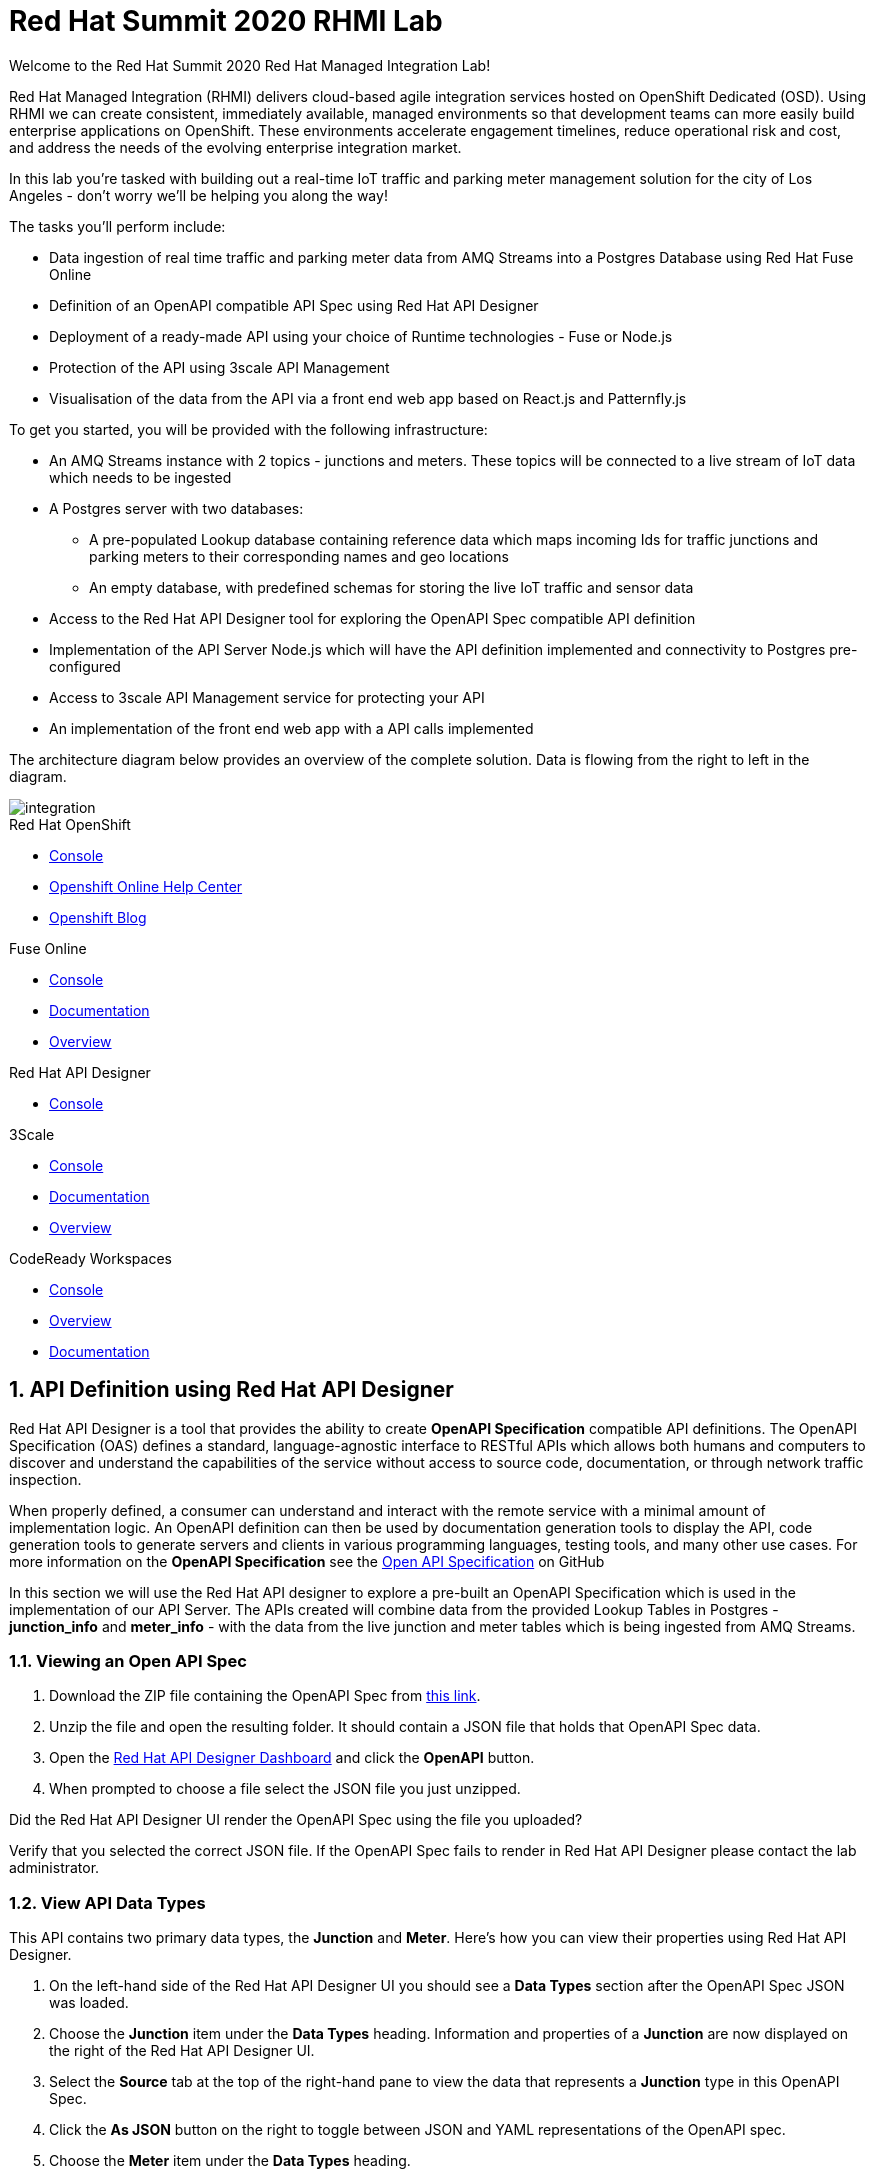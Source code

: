:username: {user-sanitized-username}
:openshift-console-url: {openshift-host}/dashboards
:la-project-name: city-of-losangeles
:kafka-broker-uri: iot-cluster-kafka-brokers.{la-project-name}.svc.cluster.local:9092
:fuse-streams-connection-name: {user-username} AMQ Streams Message Broker
:fuse-database-connection-name: {user-username} Postgres
:fuse-evals-url: https://syndesis-{user-username}-fuse.{openshift-app-host}
:streams-junction-topic-name: junctions
:streams-meter-topic-name: meters
:streams-junction-data-integration: {user-username} IoT Junction Data Ingestion
:streams-meter-data-integration: {user-username} IoT Parking Meter Data Ingestion
:dc-name: summit-2020-rhmi-lab-nodejs-backend
:postgres-hostname: postgresql.{la-project-name}.svc.cluster.local
:postgres-port: 5432
:postgres-database: city-info
:postgres-connection-url: jdbc:postgresql://{postgres-hostname}:{postgres-port}/{postgres-database}
:postgres-username: {username}
:postgres-password: Password1
:postgres-junction-lookup-table: junction_info
:postgres-meter-lookup-table: meter_info
:postgres-junction-status-table: junction_status_{username}
:postgres-meter-status-table: meter_status_{username}

:oas3-url: https://github.com/OAI/OpenAPI-Specification/blob/master/versions/3.0.0.md
:oas3-data-types-url: https://github.com/OAI/OpenAPI-Specification/blob/master/versions/3.0.0.md#dataTypes

:3Scale-ProductName: 3scale API Management
:3scale-base-name: {user-sanitized-username}-traffic-service
:3scale-api-name: {3scale-base-name}-api
:3scale-backend-name: {3scale-base-name}-api-backend
:3scale-plan-name: {3scale-base-name}-plan
:3scale-app-name: {3scale-base-name}-app
:3scale-api-key: {3scale-base-name}-key
:3scale-staging-api-host: https://{user-username}-traffic-api-staging.{openshift-app-host}:443
:3scale-management-url: https://{user-username}-tenant-admin.{openshift-app-host}

:is-name: traffic-frontend

= Red Hat Summit 2020 RHMI Lab

Welcome to the Red Hat Summit 2020 Red Hat Managed Integration Lab!

Red Hat Managed Integration (RHMI) delivers cloud-based agile integration services hosted on OpenShift Dedicated (OSD). Using RHMI we can create consistent, immediately available, managed environments so that development teams can more easily build enterprise applications on OpenShift.
These environments accelerate engagement timelines, reduce operational risk and cost, and address the needs of the evolving enterprise integration market.

In this lab you’re tasked with building out a real-time IoT traffic and parking meter management solution for the city of Los Angeles - don't worry we'll be helping you along the way!

The tasks you'll perform include:

{blank}

* Data ingestion of real time traffic and parking meter data from AMQ Streams into a Postgres Database using Red Hat Fuse Online
* Definition of an OpenAPI compatible API Spec using Red Hat API Designer
* Deployment of a ready-made API using your choice of Runtime technologies - Fuse or Node.js
* Protection of the API using 3scale API Management
* Visualisation of the data from the API via a front end web app based on React.js and Patternfly.js

{blank}

To get you started, you will be provided with the following infrastructure:

* An AMQ Streams instance with 2 topics - {streams-junction-topic-name} and {streams-meter-topic-name}. These topics will be connected to a live stream of IoT data which needs to be ingested
* A Postgres server with two databases:
- A pre-populated Lookup database containing reference data which maps incoming Ids for traffic junctions and parking meters to their corresponding names and geo locations
- An empty database, with predefined schemas for storing the live IoT traffic and sensor data
* Access to the Red Hat API Designer tool for exploring the OpenAPI Spec compatible API definition
* Implementation of the API Server Node.js which will have the API definition implemented and connectivity to Postgres pre-configured
* Access to 3scale API Management service for protecting your API
* An implementation of the front end web app with a API calls implemented

{blank}

The architecture diagram below provides an overview of the complete solution. Data is flowing from the right to left in the diagram.

image::images/arch.png[integration, role="integr8ly-img-responsive"]


[type=walkthroughResource,serviceName=openshift]
.Red Hat OpenShift
****
* link:{openshift-console-url}[Console, window="_blank"]
* link:https://help.openshift.com/[Openshift Online Help Center, window="_blank"]
* link:https://blog.openshift.com/[Openshift Blog, window="_blank"]
****

[type=walkthroughResource,serviceName=fuse-managed]
.Fuse Online
****
* link:{fuse-evals-url}[Console, window="_blank"]
* link:https://access.redhat.com/documentation/en-us/red_hat_fuse/7.4/html/integrating_applications_with_fuse_online/index[Documentation, window="_blank"]
* link:https://www.redhat.com/en/technologies/jboss-middleware/fuse-online[Overview, window="_blank"]
****

[type=walkthroughResource,serviceName=apicurito]
.Red Hat API Designer
****
* link:{apicurio-url}[Console, window="_blank"]
****

[type=walkthroughResource,serviceName=3scale]
.3Scale
****
* link:{3scale-management-url}[Console, window="_blank"]
* link:https://access.redhat.com/documentation/en-us/red_hat_3scale_api_management/2.7/[Documentation, window="_blank"]
* link:https://www.redhat.com/en/technologies/jboss-middleware/3scale[Overview, window="_blank"]
****

[type=walkthroughResource,serviceName=codeready]
.CodeReady Workspaces
****
* link:{che-url}[Console, window="_blank"]
* link:https://developers.redhat.com/products/codeready-workspaces/overview/[Overview, window="_blank"]
* link:https://access.redhat.com/documentation/en-us/red_hat_codeready_workspaces/2.0/[Documentation, window="_blank"]
****

:sectnums:

[time=10]
== API Definition using Red Hat API Designer

Red Hat API Designer is a tool that provides the ability to create *OpenAPI Specification* compatible API definitions.
The OpenAPI Specification (OAS) defines a standard, language-agnostic interface to RESTful APIs which allows both humans and computers to discover and understand the capabilities of the service without access to source code, documentation, or through network traffic inspection.

When properly defined, a consumer can understand and interact with the remote service with a minimal amount of implementation logic.
An OpenAPI definition can then be used by documentation generation tools to display the API, code generation tools to generate servers and clients in various programming languages, testing tools, and many other use cases.
For more information on the *OpenAPI Specification* see the link:{oas3-url}[Open API Specification, window="_blank"] on GitHub

In this section we will use the Red Hat API designer to explore a pre-built an OpenAPI Specification which is used in the implementation of our API Server.
The APIs created will combine data from the provided Lookup Tables in Postgres - *{postgres-junction-lookup-table}* and *{postgres-meter-lookup-table}* - with the data from the live junction and meter tables which is being ingested from AMQ Streams.

=== Viewing an Open API Spec

. Download the ZIP file containing the OpenAPI Spec from link:https://gist.github.com/evanshortiss/b658a32c4145e59525f90bbbec68db4a/archive/9c99312a5746c75d7988ebc0a1d8d6a94e721c5c.zip[this link].
. Unzip the file and open the resulting folder. It should contain a JSON file that holds that OpenAPI Spec data.
. Open the link:{apicurio-url}[Red Hat API Designer Dashboard, window="_blank"] and click the *OpenAPI* button.
. When prompted to choose a file select the JSON file you just unzipped.

[type=verification]
Did the Red Hat API Designer UI render the OpenAPI Spec using the file you uploaded?

[type=verificationFail]
Verify that you selected the correct JSON file. If the OpenAPI Spec fails to render in Red Hat API Designer please contact the lab administrator.

=== View API Data Types

This API contains two primary data types, the *Junction* and *Meter*. Here's how you can view their properties using Red Hat API Designer.

. On the left-hand side of the Red Hat API Designer UI you should see a *Data Types* section after the OpenAPI Spec JSON was loaded.
. Choose the *Junction* item under the *Data Types* heading. Information and properties of a *Junction* are now displayed on the right of the Red Hat API Designer UI.
. Select the *Source* tab at the top of the right-hand pane to view the data that represents a *Junction* type in this OpenAPI Spec.
. Click the *As JSON* button on the right to toggle between JSON and YAML representations of the OpenAPI spec.
. Choose the *Meter* item under the *Data Types* heading.
. Note that the *Meter* has fewer properties than the *Junction*, but it utilises an *Enum* type to specify valid states that a Meter can be in.

=== API Paths

. Lastly, click each of four entries listed under the *Paths* heading and note that each path only supports *GET* requests since this going to be a readonly API.
. Two of the endpoints support a path parameter as denoted by the placeholder brackets - `{}`, for example `/meters/32` would return information for a meter with the ID of `32`.
. Note that the `/meters` meters endpoint supports a query parameter named `status` that can be set to one of four values defined by an *Enum* type.

{blank}

Once you're happy that you understand the API endpoints and parameters continue to the next section.

[time=20]
== Data Ingestion from AMQ Streams to Postgres using Fuse Online

Fuse Online is an enterprise integration platform that provides connectors for many services, such as AMQ Streams and Postgres.
In this section we will create two *Connections* - one to AMQ Streams and one to Postgres.
We will then create an *Integration* that uses these two connections and translates the incoming data from AMQ Streams into database *INSERT* statements on Postgres.

=== Creating the AMQ Streams Connector

In this step you will create a *Connection* that will enable your *Integration* to connect to a pre-existing AMQ Streams Broker.

. Log in to the link:{fuse-evals-url}[Red Hat Fuse Online, window="_blank"] console. Accept the permissions requests if prompted.

. Select *Connections* from the left hand menu.

. Select the *Create Connection* button to start the *Create Connection* wizard.

. When prompted with *Select Connector*, select *Kafka Message Broker*.

. When prompted with *Configure connection*:
.. Enter the following in the *Kafka Broker URIs* field:
+
[subs="attributes+"]
----
{kafka-broker-uri}
----
.. Click the *Validate* button to ensure the connection to AMQ Streams is configured correctly.
.. You should see the message `Kafka Message Broker has been successfully validated`.
.. Click Next to move onto the *Name connection* step

. When prompted with *Name connection*:
.. Enter the following in the *Name* field:
+
[subs="attributes+"]
----
{fuse-streams-connection-name}
----
. Click *Save*.


[type=verification]
Is a connection named *{fuse-streams-connection-name}* displayed on the *Connections* screen of the link:{fuse-evals-url}[Red Hat Fuse Online, window="_blank", id="{context}-4"] console?

[type=verificationFail]
Verify that you followed each step in the procedure above.  If you are still having issues, contact your administrator.


=== Creating the Postgres Connector

To allow Fuse Online to write data consumed from AMQ Streams to Postgres, we need to create a new Database connection in Red Hat Fuse Online.

. Log in to the link:{fuse-evals-url}[Red Hat Fuse Online, window="_blank"] console.

. Select *Connections* from the left hand menu.
+
NOTE: There is an existing Postgres connection included for example purposes. You can ignore this, or delete it using the dropdown menu accessed via the three dot icon.
. Select the *Create Connection* button to start the *Create Connection* wizard.

. Select *Database* to configure a *Postgres* connection.

. Enter the connection URL:
+
[subs="attributes+"]
----
{postgres-connection-url}
----

. Enter the Username:
+
[subs="attributes+"]
----
{postgres-username}
----

. Enter the password:
+
[subs="attributes+"]
----
{postgres-password}
----

. Leave the Schema field blank for now.

. Select the *Validate* button to check that the values are valid.

. Click *Next* and enter a name for the connection, for example:
+
[subs="attributes+"]
----
{fuse-database-connection-name}
----

. Click *Save*.


[type=verification]
Is the new Postgres connection displayed on the *Connections* screen of the link:{fuse-evals-url}[Red Hat Fuse Online, window="_blank", id="{context}-6"] console?

[type=verificationFail]
Verify that you followed each step in the procedure above.  If you are still having issues, contact your administrator.


=== Creating the Integration between AMQ Streams and Postgres for traffic data

. Log in to the link:{fuse-evals-url}[Red Hat Fuse Online, window="_blank"] console.

. Select *Integrations* from the left hand menu.

. Select the *Create Integration* button to start the *Create Integration* wizard.

. Choose *{fuse-streams-connection-name}* as the connection that starts the integration.

. When prompted to *Choose an Action*, select *Subscribe*.

. When prompted for a *Topic Name*, enter:
+
[subs="attributes+"]
----
{streams-junction-topic-name}
----
. When prompted to *Specify Output Data Type*:
.. Select *JSON Schema* as the type.
.. Enter the following in the *Definition* field:
+
[subs="attributes+"]
----
{
	"$schema": "http://json-schema.org/draft-04/schema#",
	"type": "object",
	"properties": {
		"junctionId" : { "type": "number" },
		"timestamp" : { "type": "number" },
		"counts" : {
			"type" : "object",
			"properties" : {
				"ns": { "type": "number" },
				"ew": { "type": "number" }
			}
		}
	}
}
----
.. Enter *junction_data* in the *Data Type Name* field.
.. Click *Next*.

. Choose *{fuse-database-connection-name}* as the *Finish Connection*.

. When prompted to *Choose an Action*, select *Invoke SQL*.

. When prompted with *Configure the action*, enter the following:
.. Enter the following in the *SQL statements* field:
+
[subs="attributes+"]
----
INSERT INTO {postgres-junction-status-table} (junction_id, timestamp, count_ns, count_ew)
VALUES (:#junction_id, to_timestamp(:#timestamp), :#count_ns, :#count_ew);
----
.. Leave the *Batch update* and *Raise error when record not found* boxes unchecked.
.. Click *Next*.

. When prompted to *Add to Integration*, click on the blue *+* icon between the *Subscribe* step and the *Invoke SQL* step.

. Select *Data Mapper* to map the source fields in the AMQ Streams JSON schema to the placeholder parameters in the SQL Statement:
.. Click and drag *junctionid* from the Source column to *junction_id* in the *Target* column.
.. Click and drag *timestamp* from the Source column to *timestamp* in the *Target* column.
.. Expand the *counts* object to expose the two child objects - *ew* and *ns*.
.. Click and drag *ew* from the Source column to *count_ew* in the *Target* column.
.. Click and drag *ns* from the Source column to *count_ns* in the *Target* column.
.. Click *Done* to navigate back to the *Integration* screen.

. Click *Publish*.
. When prompted, enter a name, for example:
+
[subs="attributes+"]
----
{streams-junction-data-integration}
----
. Click *Save and publish*.

. The *Integration Summary* dashboard will show your *Integration* is being built into a container image that will be deployed on the OpenShift cluster.

[type=verification]
Is the integration displayed as *Building*, *Deploying*, or *Running* on the *Integration* screen of the link:{fuse-evals-url}[Red Hat Fuse Online, window="_blank", id="{context}-1"] console?

[type=verificationFail]

****
. Navigate to the link:{fuse-evals-url}[Red Hat Fuse Online, window="_blank"] Integrations screen. Verify the Integration is listed.

. Verify that you followed each step in the procedure above. If you are still having issues, contact your administrator.
****


=== Creating the Integration between AMQ Streams and Postgres for parking meter data

. Repeat the steps above for the *{streams-junction-data-integration}* integration, with the following changes:

.. When prompted for a *Topic Name*, enter:
+
[subs="attributes+"]
----
{streams-meter-topic-name}
----
.. Enter the following in the JSON Schema *Definition* field:
+
[subs="attributes+"]
----
{
	"$schema": "http://json-schema.org/draft-04/schema#",
	"type": "object",
	"properties": {
		"meterId" : { "type": "number" },
		"timestamp" : { "type": "number" },
		"status" : { "type": "string" }
	}
}
----
.. Enter *meter_data* in the *Data Type Name* field.
.. When configuring the SQL Statement, enter the following:
+
[subs="attributes+"]
----
INSERT INTO {postgres-meter-status-table} (meter_id, status_text, timestamp)
 VALUES (:#meter_id, :#status_text, to_timestamp(:#timestamp));
----
.. When adding the *Data Mapper* map the 3 fields as follows:
... meterId => meter_id
... timestamp => timestamp
... status => status_text
.. Enter *{streams-meter-data-integration}* as the Integration name then click *Save and Publish*.

[type=verification]
Is the integration displayed as *Integrations* screen of the link:{fuse-evals-url}/integrations[Red Hat Fuse Online, window="_blank"] console?

[type=verificationFail]

****
. Navigate to the link:{fuse-evals-url}[Red Hat Fuse Online, window="_blank"] Integrations screen. Verify the Integration is listed.

. Verify that you followed each step in the procedure above. If you are still having issues, contact your administrator.
****


[type=taskResource]
.Task Resources
****
* https://access.redhat.com/documentation/en-us/red_hat_fuse/{fuse-version}/html-single/integrating_applications_with_fuse_online/creating-integrations_ug#creating-integrations_ug[Creating integrations, window="_blank"]
****

[time=15]
== Deployment of the API Implementation
In this section you'll deploy a pre-built implementation of the OpenAPI Specification you explored previously.

=== Connecting to Postgres

When deploying API server implementation, you will need to use the following details to connect your API Server to your Postgres DB:

. Username: `{postgres-username}`
. Password: `{postgres-password}`
. Hostname: `{postgres-hostname}`
. Database: `{postgres-database}`
. Port: `{postgres-port}`

{blank}

The *username* and *password* information will be provided to your API server via a *Secret* that you will create in the OpenShift UI.

=== Create a DeploymentConfig

A *DeploymentConfig* is an OpenShift API Object that defines the state and deployment environment of an application. This includes, but isn't limited to the number of instances (known as *Pods*) and environment variables.

. Login to the link:{openshift-console-url}[OpenShift Console, window="_blank"].
. Choose *Home > Projects* from the side menu and select *{walkthrough-namespace}* from the list. This will display the *Project Details* screen.
+
NOTE: You can pin the project to the top of the Project select list for easier future selection using the plus icon beside its name.
. Select the *Workloads* tab from the *Project Details* screen.
. Select *add other content* from the *Workloads* screen.
. Choose the *Container Image* option from the *Add* screen.
. On the *Deploy Image* screen enter the following:
.. For *Image Name* enter `quay.io/evanshortiss/summit-2020-rhmi-lab-nodejs-backend` and click the search icon to display the container image details.
.. Leave the *Name* and *Application Name* fields at their default values.
.. Select *DeploymentConfig* under the *Resources* section.
.. Leave the *Create a route to the application* box checked under the *Advanced Options* section.
. Finally, click *Create* to deploy the container image.

{blank}

At this point you've successfully created a *DeploymentConfig* for your application, but the application is unable to start successfully. This is because it needs to be provided the credentials to connect to the City Postgres database - we'll tackle that in the next section.

=== Create a Secret

Secrets can be used to store sensitive information securely such that it's not visible in plaintext when interacting with the OpenShift Cluster. The following steps will have you create a Secret to store the database connection details.

. Login to the link:{openshift-console-url}[OpenShift Console, window="_blank"].
. Choose *Home > Projects* from the side menu and select your *{walkthrough-namespace}* from the list. This will display the *Project Details* screen.
. Choose *Workloads > Secrets* on the left and click the *Create > Key/Value Secret* button on the *Secrets* screen.
. Enter `pg-secrets` in the *Secret Name* field.
. Create a key named `username` with a value of `{postgres-username}` in the text box below the *Browse* option.
. Click *Add Key/Value* to create another key/value pair.
. Enter the key name of `password` with a value of `{postgres-password}`.
. Click *Create*.

[type=verification]
Is the Secret listed under *Workloads > Secrets*, and if you view it are the *username* and *password* values obscured in the OpenShift UI?

[type=verificationFail]
Verify that you're in the correct section of the OpenShift UI and followed the directions. If the Secret cannot be created or viewed please talk to your lab administrator.

=== Update the DeploymentConfig with the Postgres Secret

Now that you've created a *Secret* containing the database connection information it's time to put it to use.

The key/value pairs stored in the *Secret* can be associated with the *DeploymentConfig*, and exposed to the underlying application as *Environment Variables*.

. Login to the link:{openshift-console-url}[OpenShift Console, window="_blank"].
. Choose *Workloads > DeploymentConfigs* from the side menu and verify the selected Project is set to *{walkthrough-namespace}* using the dropdown.
. Select the *{dc-name}* item in the list. The *Deployment Config Details* screen is displayed.
. Select *Environment* tab and click *Add from ConfigMap or Secret*.
. In the new row, `PG_USERNAME` in the *name* field and select the *pg-secrets* resource and *username* key.
. Click *Add from ConfigMap or Secret* again.
. In the new row, `PG_PASSWORD` in the *name* field and select the *pg-secrets* resource and *password* key.
. Click the *Save* button.

{blank}

This will cause a redeployment of the application *Pods*. You can verify this from *Workloads > Pods*. We didn't need to provide a database hostname since the deployed application is pre-configured with that information.

=== Verify the Deployment

. Login to the link:{openshift-console-url}[OpenShift Console, window="_blank"].
. Choose *Workloads > Pods* and verify the selected Project is set to *{walkthrough-namespace}* using the dropdown.
. You should see a *Pod* named *{dc-name}* followed by a number and unique ID in the list, e.g *{dc-name}-2-ab21d*. The *Status* column for this Pod should state that it's *Running*.
. Choose *Networking > Routes* from the side menu and verify the selected Project is set to *{walkthrough-namespace}* using the dropdown.
. A route named *{dc-name}* should be listed in a table.
. Click the URL listed under the *Location* to view the Swagger UI docs for your deployed Node.js API.
. From the Swagger UI displayed in your browser expand the */meters* and click the *Try it out* button.
. Optionally, choose a value from the *status* dropdown.
. Click the blue *Execute* button to make a request to the API and verify that a JSON response is shown in the *Server response* section of the Swagger UI.

{blank}

You should see a JSON response similar to the sample below:

[subs="attributes+"]
----
[
  {
    "status_text": "available",
    "latitude": 34.0509,
    "address": "301 S HILL ST",
    "longitude": -118.25,
    "meter_id": 1074,
    "last_updated": "2020-03-20T21:40:12.000Z"
  },
  {
    "status_text": "available",
    "latitude": 34.0623,
    "address": "10801 W WEYBURN AVE",
    "longitude": -118.443,
    "meter_id": 455,
    "last_updated": "2020-03-20T21:38:42.000Z"
  }
]
----

[type=verification]
Are you able to execute queries and see JSON results in Swagger UI?

[type=verificationFail]

Verify that the *Pod* you checked as part of *Verify the Deployment* is in a *Running* state. If the URL does not display a Swagger UI or the *Server response* is not in the correct JSON format please contact the lab administrator.

[time=25]
== API Protection using 3scale API Management

In order to secure and expose the traffic and parking meter service that was built in the previous section, we will be performing the following activities in Red Hat 3scale API Management:

* Creating a new Product and Backend
* Creating an Application Plan
* Creating an Application
* Configuring the API Settings

{blank}

Here's a quick overview of these terms:

* A *Product* defines the developer/consumer facing end service you wish to make available for consumption.
* A *Backend* defines the backend service(s) you wish to protect and make available via a *Product*.
* An *Applications* define the credentials (e.g. API Key) to access your API. Applications are stored within *Developer Accounts*.
* An *Application Plan* determines the access policies and is always associated with one *Application*.


=== API Management Login

. Open the link:{3scale-management-url}[3scale Login screen, window="_blank"] and log in with your username and password. 
. The main Dashboard should be displayed.

{blank}

[type=verification]
Can you see the {3Scale-ProductName} Dashboard and navigate the main menu?

[type=verificationFail]
Verify that you followed each step in the procedure above. If you are still having issues, contact your administrator.

=== Creating a New Product

. From the *Dashboard*, select the *New Product* item.
. Select the *Define Manually* option.
. Enter the following as the *Name* and *System name*:
+
[subs="attributes+"]
----
{3scale-api-name}
----
. Leave the *Description* field empty.
. Click *Create Product* at the bottom of the screen.

{blank}

=== Creating an Application Plan
. Verify that *Product: {3scale-api-name}* is selected in the top navigation menu of {3Scale-ProductName}.
. Select *Applications > Application Plans* from the side navigation.
. Click *Create Application Plan* on the right side of the screen.
. Enter the following for *Name* and *System name*:
+
[subs="attributes+"]
----
{3scale-plan-name}
----
. Leave the other fields with their default values.
. Select *Create Application Plan*. You will be redirected to the *Application Plans* screen.
. Select the *Publish* link, beside your plan list item, to publish the Plan.

{blank}

=== Creating an Application
. Select *Audience* from the top navigation bar dropdown.
. Select the *Developer* Account to open the *Account Summary* page.
. Select the *(num) Application* item from the breadcrumb at the top of the screen to view Applications.
. Click the *Create Application* button in the top right.
. Select the *{3scale-plan-name}* Plan within the *{3scale-api-name}* section in the *Application plan* dropdown.
. Enter the following for *Name* and *Description*:
+
[subs="attributes+"]
----
{3scale-app-name}
----
. Click *Create Application*.

=== Creating a Backend

. Verify that *Dashboard* is selected in the top navigation menu of {3Scale-ProductName}.
. Select *Backends* from the *APIs* section.
. Click the *New Backend* link.
. Enter following in the *Name* and *System name* fields:
+
[subs="attributes+"]
----
{3scale-backend-name}
----
. In the *Private endpoint* field, enter the following URL:
+
[subs="attributes+"]
----
http://summit-2020-rhmi-lab-nodejs-backend.{walkthrough-namespace}.svc.cluster.local:8080
----
{blank}
+
NOTE: This is a private URL that is not accessible on public networks. Only other services running on the OpenShift Clutser can access it. You can see that it's name is derived from the *Service* created under *Networking > Services* in your project and the name of the *Project* itself. It also uses port 8080 since this is the port the container exposes the API on.
. Click *Create Backend*.
. Verify that *Backend: {3scale-backend-name}* is selected in the top navigation menu of {3Scale-ProductName}.
. Select *Mapping Rules* from the side navigation.
. Click *Add Mapping Rule* on the *Mapping Rules* screen to create a mapping rule:
.. Select *GET* for the *Verb*.
.. Enter */meters* in the *Pattern* field.
.. Leave the other fields with their default values.
.. Click *Create Mapping* rule.
. Create another *Mapping Rule* for `GET /junctions` following the same steps as you did for `GET /meters`.

=== Configure, Deploy, and Verify the API

In this section you'll see how the resources created in previous sections are utilised to access the API.

. Ensure that the *{3scale-api-name}* Product is selected in the top navigation menu of {3Scale-ProductName}.
. Select *Integration > Settings*:
.. In the *Staging Public Base URL* field enter `{3scale-staging-api-host}`.
.. Scroll down and click the *Update Product* button.
. Select *Integration > Configuration* from the side menu and click *add a Backend and promote this configuration*.
. In the *Add Backend* screen select your *{3scale-backend-name}* in the *Backend* field and click *Add to Product*.
. Return to the *Integration > Configuration* section and click *Promote v. 1 to Staging* button.
. The *Environments* section in *Integration > Configuration* should now contain the *Staging Environment* details.
. Use the *Example curl for testing* to retrieve available meters via cURL or your preferred HTTP client, e.g:
+
[subs="attributes+"]
----
curl "{3scale-staging-api-host}/meters?status=available&user_key=YOUR_KEY_HERE"
----
+
NOTE: Make sure you append `/meters` to your cURL path otherwise you will be redirected to the `/api-docs` path.

[type=verification]
Were you able to query the API via {3Scale-ProductName} and retrieve a list of available meters?

[type=verificationFail]
Ensure that the API Key (`user_key`) is defined in the sample Staging cURL command and that you entered the correct URL in the Backend configuration. Contact the lab administrator if the issue persists.

[time=15]
== Frontend visualisation using React and Patternfly 4

In this section you will deploy a web UI that displays the latest parking meter and junction traffic information by retrieving it from the {3Scale-ProductName} API. The UI is created using PatternFly, an open source design system created to enable consistency and usability across a wide range of applications and use cases.

Deployment of the UI requires customisation to account for your specific {3Scale-ProductName} API Key and Staging URL. This means you'll be creating a *Build Config* that will use the source-to-image (s2i) strategy to create a container image via a *Build* - your API Key and Staging URL will be injected into the *Build*.

Once the UI is deployed it will provide two primary pages; Parking Meters and Traffic Junctions.

The Parking Meters page will:

. Display a Google Map
. Render a map marker for each meter
. Cluster the meters when the map is zoomed out
. Support filters for each meter state, e.g show only "available" parking meters

{empty} +

The Traffic Junctions page will:

. Display a Google Map
. Use Heatmap functionality from Google Maps to render traffic conditions

{empty} +

=== Create a Build from Git

The frontend code is stored in a Git repository. In this section you'll create a s2i (source-to-image) *Build* that will turn that code into a container image. It will also create the necessary OpenShift API Objects such as *Image Streams*, a *Build Config* and *DeploymentConfig* for you.

. Login to the link:{openshift-console-url}[OpenShift Console, window="_blank"].
. Select the *Developer* view using the dropdown underneath the Red Hat OpenShift logo.
. Select the *{walkthrough-namespace}* from the *Project* dropdown to the right of where you chose the developer view.
. From the left-side menu select *Add*.
. In the main content area a list of options should be presented. Choose the *From Git* option.
. An *Import from Git* wizard is displayed. Enter the following in *Git Repo URL*: `https://github.com/evanshortiss/rhmi-enablement-2020-lab`.
. Expand the *Advanced Git Options* section and enter `/solutions/traffic-application-frontend` in the *Context Dir*.
. The *Node.js* option under *Builder Image* should been selected automatically, but if it's not select it now.
. Select verion 10 under the *Builder Image Version* dropdown.
. In the *General* section:
.. Click the *Application* dropdown and select `Create Application`.
.. Enter `{is-name}-app` for *Application Name* and `{is-name}` for *Name*.
. Select *DeploymentConfig* under the *Resources* section.
. Ensure that *Create a route to the application* is checked.
. Click the *Build Configuration* link and create the following *Environment Variables*:
.. `API_URL` with the value of your 3scale Staging API URL.
.. `API_KEY` with the value of your 3scale Staging API Key.
.. `MAPS_API_KEY` with a value provided by the lab administrator, or your own Google Maps API Key.
. Click the *Routing* link:
.. Leave *Hostname* and *Path* at the default values.
.. Set *Target Port*  `8080`.
.. Ensure *Secure Route* is checked.
.. Set *TLS Termination* to `Edge`.
.. Set *Insecure Traffic* to `Redirect`.
. Scroll down and click *Create*.

=== Monitor the Build

. Login to the link:{openshift-console-url}[OpenShift Console, window="_blank"].
. The view defaults to *Administrator* mode. Toggle the *Developer* view using the dropdown underneath the Red Hat OpenShift logo.
. Select the *{walkthrough-namespace}* from the *Project* dropdown to the right of where you chose the developer view.
. Choose *Builds* on the left menu.
. Select the *traffic-frontend* build and navigate to the *Builds* tab.
. Select the *traffic-frontend-1* build and then the *Logs* tab.

[type=verification]
Do the logs show a successful git clone and eventually end with `Push successful` message? If you select the *Topology* view from the side menu is the `traffic-frontend` Node.js application listed? If you click the `traffic-frontend` a panel appears on the right - does the panel display a *Pod* with status set to *Running*?

[type=verificationFail]
Verify that you set the *Environment Variables* and *Git* settings for the *Build* correctly, and start the build again. Contact the administrator if the issue persists.

=== Using the Application

Now that the *Build* is complete it's time to see everything working together.

. Login to the link:{openshift-console-url}[OpenShift Console, window="_blank"].
. Select the *Developer* view using the dropdown underneath the Red Hat OpenShift logo.
. Select the *{walkthrough-namespace}* from the *Project* dropdown to the right of where you chose the developer view.
. Choose the *Topology* view on from the left-side menu and click the *traffic-frontend* item.
. In the pane on the right click the URL under the *Routes* section.
. Take a look at the *Traffic Map* and *Parking Map* pages to see live traffic and parking meter status information displayed on a map.

[type=verification]
Is the *Traffic Heatmap* page displayed? It should be showing a map with clusters showing traffic hot spots.

[type=verificationFail]
Verify that the *{is-name}* application *Pod* is in a *Running* state. If the map loads but no heatmap is overlaid then verify that the *{dc-name}* application *Pod* is in a *Running* state. Ask your lab administrator for assistance if necessary.

{empty} +

Congratulations, in this lab you've:

. Created Connections and an Integration in Red Hat Fuse Online to consume IoT data from AMQ Streams (Kafka).
. Become familiar with Red Hat API Designer and use it to explore the API definition for this lab's backend.
. Deployed a container image and integrated it with a Postgres database using OpenShift APIs.
. Created a Product, Backend, Application, and Application Plan in {3Scale-ProductName} then promoted your API to a Staging Environment for .
. Created an OpenShift ImageStream, Build Config, Deployment, Service, and Route to make the frontend application available.
